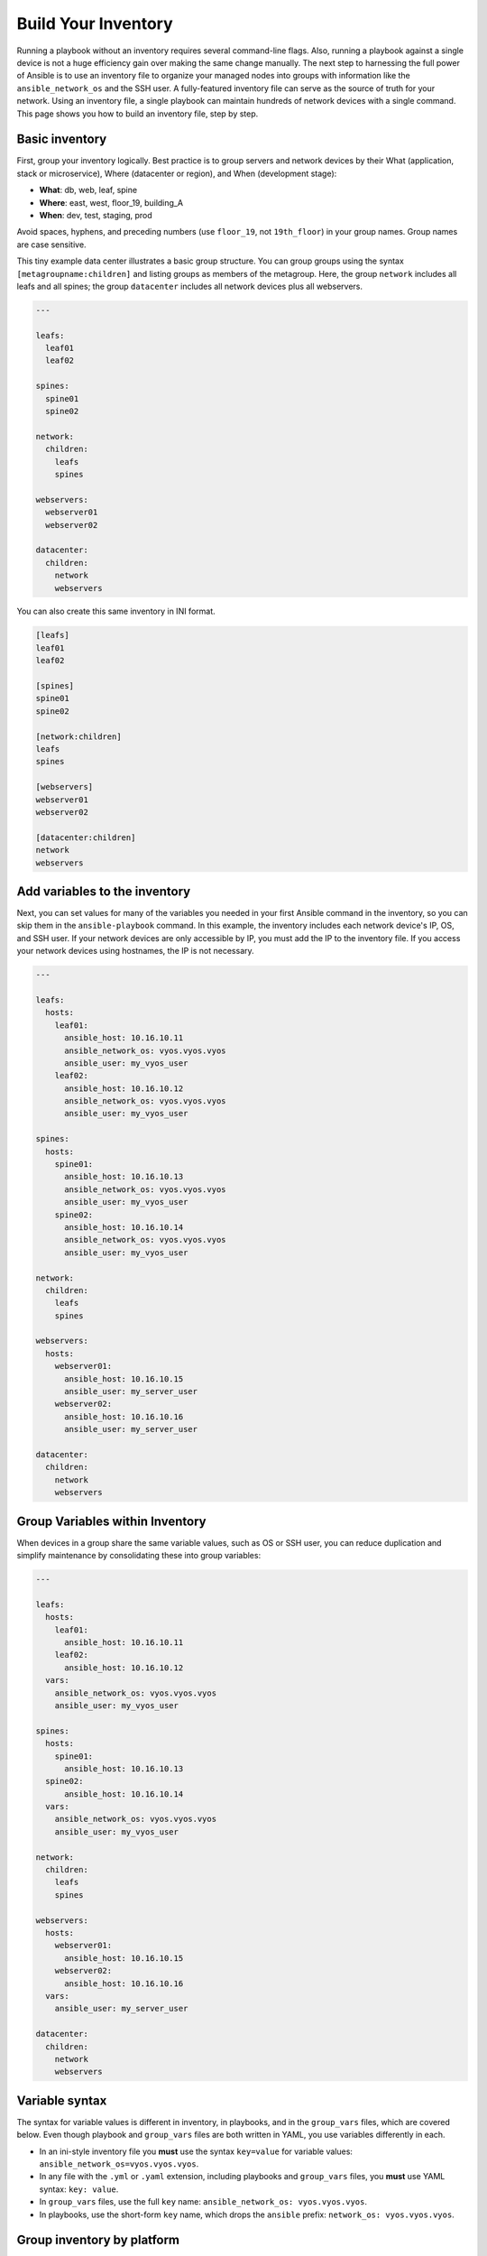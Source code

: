***********************************************
Build Your Inventory
***********************************************

Running a playbook without an inventory requires several command-line flags. Also, running a playbook against a single device is not a huge efficiency gain over making the same change manually. The next step to harnessing the full power of Ansible is to use an inventory file to organize your managed nodes into groups with information like the ``ansible_network_os`` and the SSH user. A fully-featured inventory file can serve as the source of truth for your network. Using an inventory file, a single playbook can maintain hundreds of network devices with a single command. This page shows you how to build an inventory file, step by step.

.. contents::
  :local:
  :maxdepth: 2

Basic inventory
==================================================

First, group your inventory logically. Best practice is to group servers and network devices by their What (application, stack or microservice), Where (datacenter or region), and When (development stage):

- **What**: db, web, leaf, spine
- **Where**: east, west, floor_19, building_A
- **When**: dev, test, staging, prod

Avoid spaces, hyphens, and preceding numbers (use ``floor_19``, not ``19th_floor``) in your group names. Group names are case sensitive.

This tiny example data center illustrates a basic group structure. You can group groups using the syntax ``[metagroupname:children]`` and listing groups as members of the metagroup. Here, the group ``network`` includes all leafs and all spines; the group ``datacenter`` includes all network devices plus all webservers.

.. code-block:: YAML

  ---

  leafs:
    leaf01
    leaf02

  spines:
    spine01
    spine02

  network:
    children:
      leafs
      spines

  webservers:
    webserver01
    webserver02

  datacenter:
    children:
      network
      webservers


You can also create this same inventory in INI format.

.. code-block:: ini

   [leafs]
   leaf01
   leaf02

   [spines]
   spine01
   spine02

   [network:children]
   leafs
   spines

   [webservers]
   webserver01
   webserver02

   [datacenter:children]
   network
   webservers


Add variables to the inventory
================================================================================

Next, you can set values for many of the variables you needed in your first Ansible command in the inventory, so you can skip them in the ``ansible-playbook`` command. In this example, the inventory includes each network device's IP, OS, and SSH user. If your network devices are only accessible by IP, you must add the IP to the inventory file. If you access your network devices using hostnames, the IP is not necessary.

.. code-block:: YAML

  ---

  leafs:
    hosts:
      leaf01:
        ansible_host: 10.16.10.11
        ansible_network_os: vyos.vyos.vyos
        ansible_user: my_vyos_user
      leaf02:
        ansible_host: 10.16.10.12
        ansible_network_os: vyos.vyos.vyos
        ansible_user: my_vyos_user

  spines:
    hosts:
      spine01:
        ansible_host: 10.16.10.13
        ansible_network_os: vyos.vyos.vyos
        ansible_user: my_vyos_user
      spine02:
        ansible_host: 10.16.10.14
        ansible_network_os: vyos.vyos.vyos
        ansible_user: my_vyos_user

  network:
    children:
      leafs
      spines

  webservers:
    hosts:
      webserver01:
        ansible_host: 10.16.10.15
        ansible_user: my_server_user
      webserver02:
        ansible_host: 10.16.10.16
        ansible_user: my_server_user

  datacenter:
    children:
      network
      webservers


Group Variables within Inventory
================================================================================

When devices in a group share the same variable values, such as OS or SSH user, you can reduce duplication and simplify maintenance by consolidating these into group variables:

.. code-block:: YAML

  ---

  leafs:
    hosts:
      leaf01:
        ansible_host: 10.16.10.11
      leaf02:
        ansible_host: 10.16.10.12
    vars:
      ansible_network_os: vyos.vyos.vyos
      ansible_user: my_vyos_user

  spines:
    hosts:
      spine01:
        ansible_host: 10.16.10.13
    spine02:
        ansible_host: 10.16.10.14
    vars:
      ansible_network_os: vyos.vyos.vyos
      ansible_user: my_vyos_user

  network:
    children:
      leafs
      spines

  webservers:
    hosts:
      webserver01:
        ansible_host: 10.16.10.15
      webserver02:
        ansible_host: 10.16.10.16
    vars:
      ansible_user: my_server_user

  datacenter:
    children:
      network
      webservers

Variable syntax
================================================================================

The syntax for variable values is different in inventory, in playbooks, and in the ``group_vars`` files, which are covered below. Even though playbook and ``group_vars`` files are both written in YAML, you use variables differently in each.

- In an ini-style inventory file you **must** use the syntax ``key=value`` for variable values: ``ansible_network_os=vyos.vyos.vyos``.
- In any file with the ``.yml`` or ``.yaml`` extension, including playbooks and ``group_vars`` files, you **must** use YAML syntax: ``key: value``.

- In ``group_vars`` files, use the full ``key`` name: ``ansible_network_os: vyos.vyos.vyos``.
- In playbooks, use the short-form ``key`` name, which drops the ``ansible`` prefix: ``network_os: vyos.vyos.vyos``.


Group inventory by platform
================================================================================

As your inventory grows, you may want to group devices by platform. This allows you to specify platform-specific variables easily for all devices on that platform:

.. code-block:: YAML

  ---

  vyos_leafs:
    hosts:
      leaf01:
        ansible_host: 10.16.10.11
      leaf02:
        ansible_host: 10.16.10.12

  vyos_spines:
    hosts:
      spine01:
        ansible_host: 10.16.10.13
      spine02:
        ansible_host: 10.16.10.14

  vyos:
    children:
      vyos_leafs:
      vyos_spines:
    vars:
      ansible_connection: ansible.netcommon.network_cli
      ansible_network_os: vyos.vyos.vyos
      ansible_user: my_vyos_user

  network:
    children:
      vyos:

  webservers:
    hosts:
      webserver01:
        ansible_host: 10.16.10.15
      webserver02:
        ansible_host: 10.16.10.16
    vars:
      ansible_user: my_server_user

  datacenter:
    children:
      network:
      webservers:

With this setup, you can run ``first_playbook.yml`` with only two flags:

.. code-block:: console

   ansible-playbook -i inventory -k first_playbook.yml

With the ``-k`` flag, you provide the SSH password(s) at the prompt. Alternatively, you can store SSH and other secrets and passwords securely in your group_vars files with ``ansible-vault``.


Protecting sensitive variables with ``ansible-vault``
================================================================================

The ``ansible-vault`` command provides encryption for files and/or individual variables like passwords. This tutorial will show you how to encrypt a single SSH password. You can use the commands below to encrypt other sensitive information, such as database passwords, privilege-escalation passwords and more.

First you must create a password for ansible-vault itself. It is used as the encryption key, and with this you can encrypt dozens of different passwords across your Ansible project. You can access all those secrets (encrypted values) with a single password (the ansible-vault password) when you run your playbooks. Here's a simple example.

Create a file and write your password for ansible-vault to it:

.. code-block:: console

   echo "my-ansible-vault-pw" > ~/my-ansible-vault-pw-file

Create the encrypted ssh password for your VyOS network devices, pulling your ansible-vault password from the file you just created:

.. code-block:: console

   ansible-vault encrypt_string --vault-id my_user@~/my-ansible-vault-pw-file 'VyOS_SSH_password' --name 'ansible_password'

If you prefer to type your ansible-vault password rather than store it in a file, you can request a prompt:

.. code-block:: console

   ansible-vault encrypt_string --vault-id my_user@prompt 'VyOS_SSH_password' --name 'ansible_password'

and type in the vault password for ``my_user``.

The :option:`--vault-id <ansible-playbook --vault-id>` flag allows different vault passwords for different users or different levels of access. The output includes the user name ``my_user`` from your ``ansible-vault`` command and uses the YAML syntax ``key: value``:

.. code-block:: yaml

   ansible_password: !vault |
          $ANSIBLE_VAULT;1.2;AES256;my_user
          66386134653765386232383236303063623663343437643766386435663632343266393064373933
          3661666132363339303639353538316662616638356631650a316338316663666439383138353032
          63393934343937373637306162366265383461316334383132626462656463363630613832313562
          3837646266663835640a313164343535316666653031353763613037656362613535633538386539
          65656439626166666363323435613131643066353762333232326232323565376635
   Encryption successful

This is an example using an extract from a  YAML inventory, as the INI format does not support inline vaults:

.. code-block:: yaml

  ...

  vyos: # this is a group in yaml inventory, but you can also do under a host
    vars:
      ansible_connection: network_cli
      ansible_network_os: vyos
      ansible_user: my_vyos_user
      ansible_password:  !vault |
           $ANSIBLE_VAULT;1.2;AES256;my_user
           66386134653765386232383236303063623663343437643766386435663632343266393064373933
           3661666132363339303639353538316662616638356631650a316338316663666439383138353032
           63393934343937373637306162366265383461316334383132626462656463363630613832313562
           3837646266663835640a313164343535316666653031353763613037656362613535633538386539
           65656439626166666363323435613131643066353762333232326232323565376635

   ...

To use an inline vaulted variables with an INI inventory you need to store it in a 'vars' file in YAML format,
it can reside in host_vars/ or group_vars/ to be automatically picked up or referenced from a play via ``vars_files`` or ``include_vars``.

To run a playbook with this setup, drop the ``-k`` flag and add a flag for your ``vault-id``:

.. code-block:: console

   ansible-playbook -i inventory --vault-id my_user@~/my-ansible-vault-pw-file first_playbook.yml

Or with a prompt instead of the vault password file:

.. code-block:: console

   ansible-playbook -i inventory --vault-id my_user@prompt first_playbook.yml

To see the original value, you can use the debug module. Please note if your YAML file defines the `ansible_connection` variable (as we used in our example), it will take effect when you execute the command below. To prevent this, please make a copy of the file without the ansible_connection variable.

.. code-block:: console

   cat vyos.yml | grep -v ansible_connection >> vyos_no_connection.yml

   ansible localhost -m debug -a var="ansible_password" -e "@vyos_no_connection.yml" --ask-vault-pass
   Vault password:

   localhost | SUCCESS => {
       "ansible_password": "VyOS_SSH_password"
   }


.. warning::

   Vault content can only be decrypted with the password that was used to encrypt it. If you want to stop using one password and move to a new one, you can update and re-encrypt existing vault content with ``ansible-vault rekey myfile``, then provide the old password and the new password. Copies of vault content still encrypted with the old password can still be decrypted with old password.

For more details on building inventory files, see :ref:`the introduction to inventory<intro_inventory>`; for more details on ansible-vault, see :ref:`the full Ansible Vault documentation<vault>`.

Now that you understand the basics of commands, playbooks, and inventory, it's time to explore some more complex Ansible Network examples.
